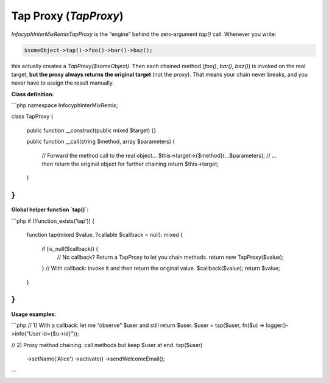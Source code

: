 .. _remix.tap-proxy:

========================
Tap Proxy (`TapProxy`)
========================

`Infocyph\InterMix\Remix\TapProxy` is the “engine” behind the zero‐argument
`tap()` call.  Whenever you write:

.. code-block:: php

   $someObject->tap()->foo()->bar()->baz();

this actually creates a `TapProxy($someObject)`. Then each chained method
(`foo()`, `bar()`, `baz()`) is invoked on the real target, **but the proxy
always returns the original target** (not the proxy). That means your chain
never breaks, and you never have to assign the result manually.

**Class definition:**

```php
namespace Infocyph\InterMix\Remix;

class TapProxy
{
    public function __construct(public mixed $target) {}

    public function __call(string $method, array $parameters)
    {
        // Forward the method call to the real object...
        $this->target->{$method}(...$parameters);
        // …then return the original object for further chaining
        return $this->target;
    }
}
````

**Global helper function `tap()`:**

```php
if (!function_exists('tap')) {
    function tap(mixed $value, ?callable $callback = null): mixed
    {
        if (is_null($callback)) {
            // No callback? Return a TapProxy to let you chain methods.
            return new TapProxy($value);
        }
        // With callback: invoke it and then return the original value.
        $callback($value);
        return $value;
    }
}
```

**Usage examples:**

```php
// 1) With a callback: let me “observe” $user and still return $user.
$user = tap($user, fn($u) => logger()->info("User id={$u->id}"));

// 2) Proxy method chaining: call methods but keep $user at end.
tap($user)
    ->setName('Alice')
    ->activate()
    ->sendWelcomeEmail();
```
